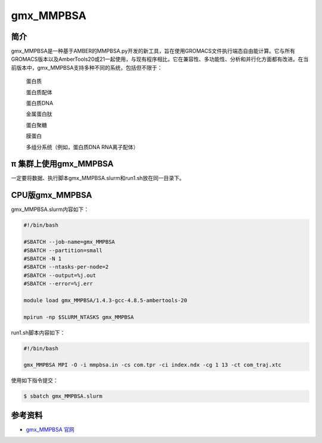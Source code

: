 .. _gmx_mmpbsa:

gmx_MMPBSA
===========

简介
----

gmx_MMPBSA是一种基于AMBER的MMPBSA.py开发的新工具，旨在使用GROMACS文件执行端态自由能计算。它与所有GROMACS版本以及AmberTools20或21一起使用，与现有程序相比，它在兼容性、多功能性、分析和并行化方面都有改进。在当前版本中，gmx_MMPBSA支持多种不同的系统，包括但不限于：

    蛋白质 

    蛋白质配体 

    蛋白质DNA 

    金属蛋白肽 

    蛋白聚糖 

    膜蛋白 

    多组分系统（例如，蛋白质DNA RNA离子配体）

π 集群上使用gmx_MMPBSA
-------------------------------

一定要将数据、执行脚本gmx_MMPBSA.slurm和run1.sh放在同一目录下。

CPU版gmx_MMPBSA
----------------------

gmx_MMPBSA.slurm内容如下：

.. code:: bash

   #!/bin/bash

   #SBATCH --job-name=gmx_MMPBSA       
   #SBATCH --partition=small  
   #SBATCH -N 1
   #SBATCH --ntasks-per-node=2
   #SBATCH --output=%j.out
   #SBATCH --error=%j.err

   module load gmx_MMPBSA/1.4.3-gcc-4.8.5-ambertools-20

   mpirun -np $SLURM_NTASKS gmx_MMPBSA 

run1.sh脚本内容如下：

.. code:: bash

   #!/bin/bash

   gmx_MMPBSA MPI -O -i mmpbsa.in -cs com.tpr -ci index.ndx -cg 1 13 -ct com_traj.xtc

使用如下指令提交：

.. code:: bash

   $ sbatch gmx_MMPBSA.slurm

参考资料
--------

-  `gmx_MMPBSA 官网 <https://valdes-tresanco-ms.github.io/gmx_MMPBSA/>`__
